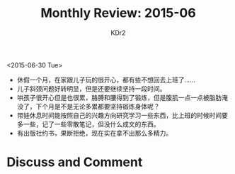 # -*- mode: org; mode: auto-fill -*-
#+TITLE: Monthly Review: 2015-06
#+AUTHOR: KDr2

#+OPTIONS: toc:nil
#+OPTIONS: num:nil
#+OPTIONS: ^:{}

#+BEGIN: inc-file :file "common.inc.org"
#+END:
#+CALL: dynamic-header() :results raw
#+CALL: meta-keywords(kws='("自省" "总结")) :results raw

<2015-06-30 Tue>

- 休假一个月，在家跟儿子玩的很开心，都有些不想回去上班了……
- 儿子斜颈问题好转明显，但是还要继续坚持一段时间。
- 哄孩子很开心但是也很累，胳膊和腰得到了锻炼，但是腹肌一点一点被脂肪淹
  没了，下个月是不是无论多累都要坚持锻炼身体呢？
- 带娃休息时间能按照自己的兴趣方向研究学习一些东西，比上班的时候时间要
  多一些，记了一些零散笔记，但没什么成文的东西。
- 有出版社约书，果断拒绝，现在实在拿不出那么多精力。

#+BEGIN: inc-fil e :file "gad.inc.org"
#+END:

* Discuss and Comment
  #+BEGIN: inc-file :file "disqus.inc.org"
  #+END:
